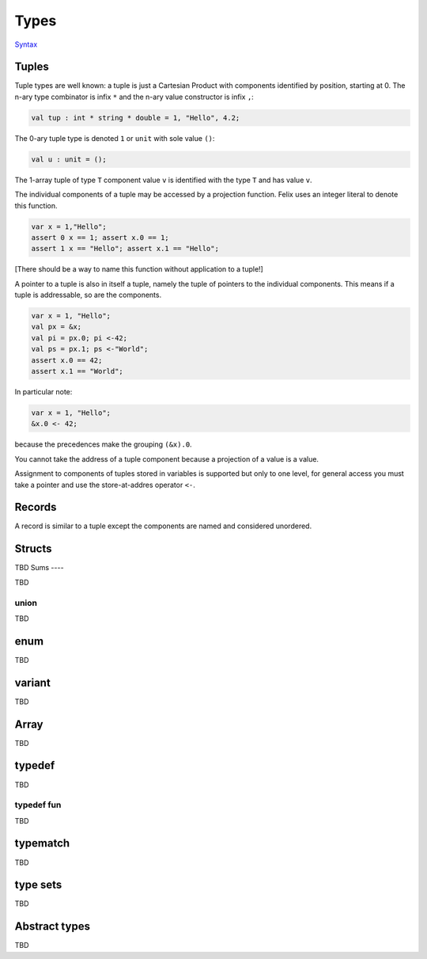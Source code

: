 Types
=====

`Syntax <http://felix-lang.org/share/lib/grammar/type_decls.flxh>`_

Tuples
------

Tuple types are well known: a tuple is just a Cartesian Product
with components identified by position, starting at 0. 
The n-ary type combinator is infix ``*`` and the n-ary value
constructor is infix ``,``:

.. code-block:: felix
   
   val tup : int * string * double = 1, "Hello", 4.2;

The 0-ary tuple type is denoted ``1`` or ``unit``
with sole value ``()``:

.. code-block:: felix
   
   val u : unit = ();

The 1-array tuple of type ``T`` component value ``v`` is identified
with the type ``T`` and has value ``v``.

The individual components of a tuple may be accessed by a projection
function. Felix uses an integer literal to denote this function.

.. code-block:: felix
   
   var x = 1,"Hello";
   assert 0 x == 1; assert x.0 == 1;
   assert 1 x == "Hello"; assert x.1 == "Hello";

[There should be a way to name this function without application to
a tuple!]

A pointer to a tuple is also in itself a tuple, namely the
tuple of pointers to the individual components. This means
if a tuple is addressable, so are the components.

.. code-block:: felix
   
   var x = 1, "Hello";
   val px = &x;
   val pi = px.0; pi <-42;
   val ps = px.1; ps <-"World";
   assert x.0 == 42;
   assert x.1 == "World";

In particular note:

.. code-block:: felix
   
   var x = 1, "Hello";
   &x.0 <- 42;

because the precedences make the grouping ``(&x).0``.

You cannot take the address of a tuple component because
a projection of a value is a value.

Assignment to components of tuples stored in variables is supported
but only to one level, for general access you must take a pointer
and use the store-at-addres operator ``<-``.

Records
-------

A record is similar to a tuple except the components are 
named and considered unordered.


Structs
-------

TBD
Sums
----

TBD

union
^^^^^

TBD

enum
----

TBD

variant
-------

TBD

Array
-----

TBD

typedef
-------

TBD

typedef fun
^^^^^^^^^^^

TBD

typematch
---------

TBD

type sets
---------

TBD

Abstract types
--------------

TBD


